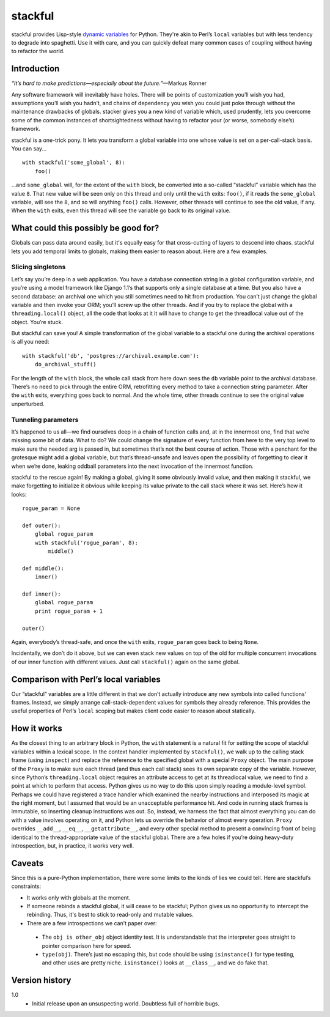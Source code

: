 ========
stackful
========

stackful provides Lisp-style `dynamic variables`_ for Python. They're akin to
Perl’s ``local`` variables but with less tendency to degrade into spaghetti.
Use it with care, and you can quickly defeat many common cases of coupling
without having to refactor the world.

.. _`dynamic variables`: http://www.gigamonkeys.com/book/variables.html#dynamic-aka-special-variables


Introduction
------------

*“It’s hard to make predictions—especially about the future.”*—Markus
Ronner

Any software framework will inevitably have holes. There will be points of
customization you’ll wish you had, assumptions you’ll wish you hadn’t, and
chains of dependency you wish you could just poke through without the
maintenance drawbacks of globals. stacker gives you a new kind of variable
which, used prudently, lets you overcome some of the common instances of
shortsightedness without having to refactor your (or worse, somebody else’s)
framework.

stackful is a one-trick pony. It lets you transform a global variable into one
whose value is set on a per-call-stack basis. You can say...

::

  with stackful('some_global', 8):
      foo()

...and ``some_global`` will, for the extent of the ``with`` block, be converted
into a so-called “stackful” variable which has the value ``8``. That new value
will be seen only on this thread and only until the ``with`` exits: ``foo()``,
if it reads the ``some_global`` variable, will see the ``8``, and so will
anything ``foo()`` calls. However, other threads will continue to see the old
value, if any. When the ``with`` exits, even this thread will see the variable
go back to its original value.


What could this possibly be good for?
-------------------------------------

Globals can pass data around easily, but it's equally easy for that
cross-cutting of layers to descend into chaos. stackful lets you add temporal
limits to globals, making them easier to reason about. Here are a few examples.

Slicing singletons
==================

Let’s say you’re deep in a web application. You have a database connection
string in a global configuration variable, and you’re using a model framework
like Django 1.1’s that supports only a single database at a time. But you also
have a second database: an archival one which you still sometimes need to hit
from production. You can’t just change the global variable and then invoke your
ORM; you’ll screw up the other threads. And if you try to replace the global
with a ``threading.local()`` object, all the code that looks at it it will have
to change to get the threadlocal value out of the object. You’re stuck.

But stackful can save you! A simple transformation of the global variable to a
stackful one during the archival operations is all you need::

  with stackful('db', 'postgres://archival.example.com'):
      do_archival_stuff()

For the length of the ``with`` block, the whole call stack from here down sees
the ``db`` variable point to the archival database. There’s no need to pick
through the entire ORM, retrofitting every method to take a connection string
parameter. After the ``with`` exits, everything goes back to normal. And the
whole time, other threads continue to see the original value unperturbed.

Tunneling parameters
====================

It’s happened to us all—we find ourselves deep in a chain of function calls
and, at in the innermost one, find that we’re missing some bit of data. What to
do? We could change the signature of every function from here to the very top
level to make sure the needed arg is passed in, but sometimes that’s not the
best course of action. Those with a penchant for the grotesque might add a
global variable, but that’s thread-unsafe and leaves open the possibility of
forgetting to clear it when we’re done, leaking oddball parameters into the
next invocation of the innermost function.

stackful to the rescue again! By making a global, giving it some obviously
invalid value, and then making it stackful, we make forgetting to initialize it
obvious while keeping its value private to the call stack where it was set.
Here’s how it looks::

  rogue_param = None

  def outer():
      global rogue_param
      with stackful('rogue_param', 8):
          middle()

  def middle():
      inner()

  def inner():
      global rogue_param
      print rogue_param + 1

  outer()

Again, everybody’s thread-safe, and once the ``with`` exits, ``rogue_param``
goes back to being ``None``.

Incidentally, we don’t do it above, but we can even stack new values on top of
the old for multiple concurrent invocations of our inner function with
different values. Just call ``stackful()`` again on the same global.


Comparison with Perl’s local variables
--------------------------------------

Our “stackful” variables are a little different in that we don’t actually
introduce any new symbols into called functions’ frames. Instead, we simply
arrange call-stack-dependent values for symbols they already reference. This
provides the useful properties of Perl’s ``local`` scoping but makes client
code easier to reason about statically.


How it works
------------

As the closest thing to an arbitrary block in Python, the ``with`` statement is
a natural fit for setting the scope of stackful variables within a lexical
scope. In the context handler implemented by ``stackful()``, we walk up to the
calling stack frame (using ``inspect``) and replace the reference to the
specified global with a special ``Proxy`` object. The main purpose of the
``Proxy`` is to make sure each thread (and thus each call stack) sees its own
separate copy of the variable. However, since Python’s ``threading.local``
object requires an attribute access to get at its threadlocal value, we need to
find a point at which to perform that access. Python gives us no way to do this
upon simply reading a module-level symbol. Perhaps we could have registered a
trace handler which examined the nearby instructions and interposed its magic
at the right moment, but I assumed that would be an unacceptable performance
hit. And code in running stack frames is immutable, so inserting cleanup
instructions was out. So, instead, we harness the fact that almost everything
you can do with a value involves operating on it, and Python lets us override
the behavior of almost every operation. ``Proxy`` overrides ``__add__``,
``__eq__``, ``__getattribute__``, and every other special method to present a
convincing front of being identical to the thread-appropriate value of the
stackful global. There are a few holes if you’re doing heavy-duty
introspection, but, in practice, it works very well.


Caveats
-------

Since this is a pure-Python implementation, there were some limits to the kinds
of lies we could tell. Here are stackful’s constraints:

* It works only with globals at the moment.
* If someone rebinds a stackful global, it will cease to be stackful; Python
  gives us no opportunity to intercept the rebinding. Thus, it's best to stick
  to read-only and mutable values.
* There are a few introspections we can’t paper over:

 * The ``obj is other_obj`` object identity test. It is understandable that
   the interpreter goes straight to pointer comparison here for speed.
 * ``type(obj)``. There’s just no escaping this, but code should be using
   ``isinstance()`` for type testing, and other uses are pretty niche.
   ``isinstance()`` looks at ``__class__``, and we do fake that.


Version history
---------------

1.0
  * Initial release upon an unsuspecting world. Doubtless full of horrible
    bugs.
